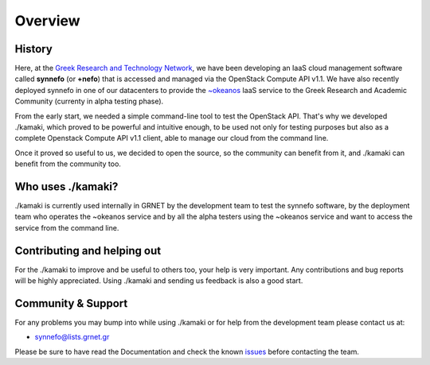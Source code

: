Overview
========

History
-------

Here, at the
`Greek Research and Technology Network <http://grnet.gr/default.asp?pid=1&la=2>`_,
we have been developing an IaaS cloud management software called **synnefo**
(or **+nefo**) that is accessed and managed via the OpenStack Compute API v1.1.
We have also recently deployed synnefo in one of our datacenters to provide the
`~okeanos <http://okeanos.grnet.gr/>`_ IaaS service to the Greek Research and
Academic Community (currenty in alpha testing phase).

From the early start, we needed a simple command-line tool to test the OpenStack API.
That's why we developed ./kamaki, which proved to be powerful and intuitive enough,
to be used not only for testing purposes but also as a complete Openstack Compute API v1.1
client, able to manage our cloud from the command line.

Once it proved so useful to us, we decided to open the source, so the community can benefit
from it, and ./kamaki can benefit from the community too.


Who uses ./kamaki?
------------------

./kamaki is currently used internally in GRNET by the development team to test the synnefo
software, by the deployment team who operates the ~okeanos service and by all the alpha 
testers using the ~okeanos service and want to access the service from the command line.


Contributing and helping out
----------------------------

For the ./kamaki to improve and be useful to others too, your help is very important.
Any contributions and bug reports will be highly appreciated. Using ./kamaki and sending
us feedback is also a good start.


Community & Support
-------------------

For any problems you may bump into while using ./kamaki or for help from the development
team please contact us at:

* synnefo@lists.grnet.gr

Please be sure to have read the Documentation and check the known
`issues <https://code.grnet.gr/projects/kamaki/issues>`_ before contacting the
team.

